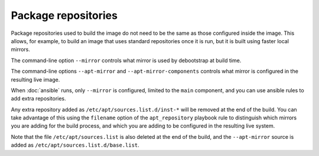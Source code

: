 **********************
 Package repositories
**********************

Package repositories used to build the image do not need to be the same
as those configured inside the image. This allows, for example, to build
an image that uses standard repositories once it is run, but it is built
using faster local mirrors.

The command-line option ``--mirror`` controls what mirror is used by
debootstrap at build time.

The command-line options ``--apt-mirror`` and
``--apt-mirror-components`` controls what mirror is configured in the
resulting live image.

When :doc:`ansible` runs, only ``--mirror`` is configured,
limited to the ``main`` component, and you can use ansible rules to add
extra repositories.

Any extra repository added as ``/etc/apt/sources.list.d/inst-*`` will be
removed at the end of the build. You can take advantage of this using
the ``filename`` option of the ``apt_repository`` playbook rule to
distinguish which mirrors you are adding for the build process, and
which you are adding to be configured in the resulting live system.

Note that the file ``/etc/apt/sources.list`` is also deleted at the end
of the build, and the ``--apt-mirror`` source is added as
``/etc/apt/sources.list.d/base.list``.
